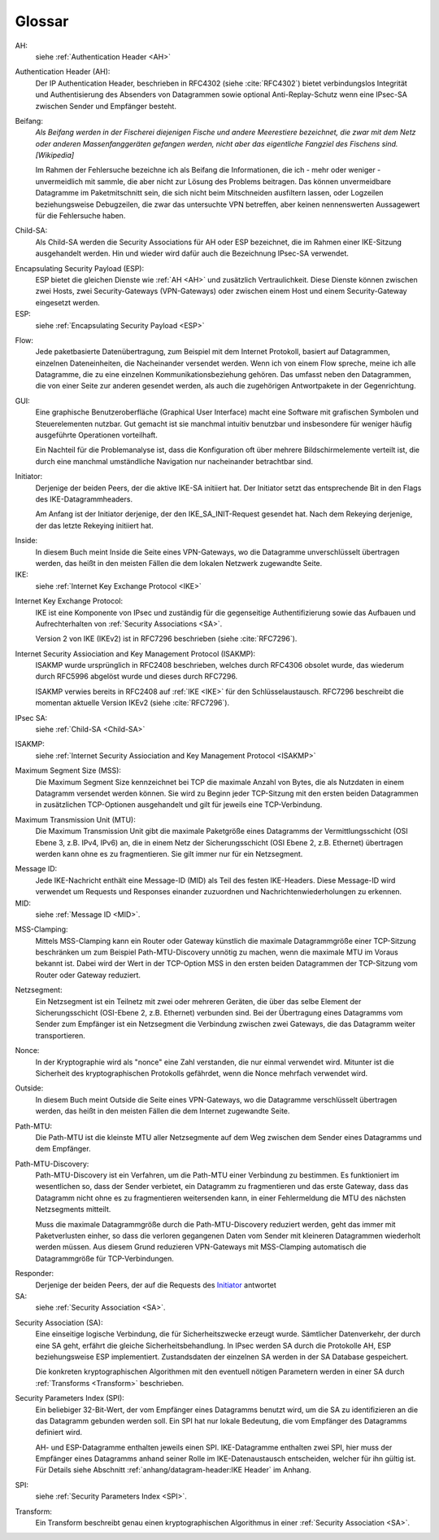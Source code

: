 
Glossar
=======

AH:
  siehe :ref:`Authentication Header <AH>`

.. index:: ! Authentication Header
   see: AH; Authentication Header
.. _AH:

Authentication Header (AH):
  Der IP Authentication Header, beschrieben in RFC4302 (siehe
  :cite:`RFC4302`) bietet verbindungslos Integrität und Authentisierung
  des Absenders von Datagrammen sowie optional Anti-Replay-Schutz wenn
  eine IPsec-SA zwischen Sender und Empfänger besteht.

.. index:: ! Beifang

Beifang:
  *Als Beifang werden in der Fischerei diejenigen Fische und andere
  Meerestiere bezeichnet, die zwar mit dem Netz oder anderen
  Massenfanggeräten gefangen werden, nicht aber das eigentliche
  Fangziel des Fischens sind. [Wikipedia]*

  Im Rahmen der Fehlersuche bezeichne ich als Beifang die Informationen,
  die ich - mehr oder weniger - unvermeidlich mit sammle, die aber nicht
  zur Lösung des Problems beitragen. Das können unvermeidbare Datagramme
  im Paketmitschnitt sein, die sich nicht beim Mitschneiden ausfiltern
  lassen, oder Logzeilen beziehungsweise Debugzeilen, die zwar das
  untersuchte VPN betreffen, aber keinen nennenswerten Aussagewert für
  die Fehlersuche haben.

.. index:: ! Child-SA
   see: IPsec SA; Child-SA
.. _Child-SA:

Child-SA:
  Als Child-SA werden die Security Associations für AH oder ESP
  bezeichnet, die im Rahmen einer IKE-Sitzung ausgehandelt werden.
  Hin und wieder wird dafür auch die Bezeichnung IPsec-SA verwendet.

.. index:: ! Encapsulating Security Payload
   see: ESP; Encapsulating Security Payload
.. _ESP:

Encapsulating Security Payload (ESP):
  ESP bietet die gleichen Dienste wie :ref:`AH <AH>` und zusätzlich
  Vertraulichkeit. Diese Dienste können zwischen zwei Hosts, zwei
  Security-Gateways (VPN-Gateways) oder zwischen einem Host und einem
  Security-Gateway eingesetzt werden.

ESP:
  siehe
  :ref:`Encapsulating Security Payload <ESP>`

.. index:: ! Flow

Flow:
  Jede paketbasierte Datenübertragung, zum Beispiel mit dem Internet
  Protokoll, basiert auf Datagrammen, einzelnen Dateneinheiten, die
  Nacheinander versendet werden.
  Wenn ich von einem Flow spreche, meine ich alle Datagramme, die zu
  eine einzelnen Kommunikationsbeziehung gehören. Das umfasst neben den
  Datagrammen, die von einer Seite zur anderen gesendet werden, als auch
  die zugehörigen Antwortpakete in der Gegenrichtung.

.. index:: GUI

GUI:
  Eine graphische Benutzeroberfläche (Graphical User Interface) macht
  eine Software mit grafischen Symbolen und Steuerelementen nutzbar.
  Gut gemacht ist sie manchmal intuitiv benutzbar und insbesondere für
  weniger häufig ausgeführte Operationen vorteilhaft.

  Ein Nachteil für die Problemanalyse ist, dass die Konfiguration oft
  über mehrere Bildschirmelemente verteilt ist, die durch eine manchmal
  umständliche Navigation nur nacheinander betrachtbar sind.

.. index:: ! Initiator

.. _Initiator:

Initiator:
  Derjenige der beiden Peers, der die aktive IKE-SA initiiert hat. Der
  Initiator setzt das entsprechende Bit in den Flags des
  IKE-Datagrammheaders.

  Am Anfang ist der Initiator derjenige, der den IKE_SA_INIT-Request
  gesendet hat. Nach dem Rekeying derjenige, der das letzte Rekeying
  initiiert hat.

.. index:: ! Inside

Inside:
  In diesem Buch meint Inside die Seite eines VPN-Gateways, wo die
  Datagramme unverschlüsselt übertragen werden, das heißt in den meisten
  Fällen die dem lokalen Netzwerk zugewandte Seite.

IKE:
  siehe :ref:`Internet Key Exchange Protocol <IKE>`

.. index:: Internet Key Exchange Protocol
   see: IKE; Internet Key Exchange Protocol
.. _IKE:

Internet Key Exchange Protocol:
  IKE ist eine Komponente von IPsec und zuständig für die gegenseitige
  Authentifizierung sowie das Aufbauen und Aufrechterhalten von
  :ref:`Security Associations <SA>`.

  Version 2 von IKE (IKEv2) ist in RFC7296 beschrieben (siehe
  :cite:`RFC7296`).

.. index:: Internet Security Assiociation and Key Management Protocol
   see: ISAKMP; Internet Security Assiociation and Key Management Protocol
.. _ISAKMP:

Internet Security Assiociation and Key Management Protocol (ISAKMP):
  ISAKMP wurde ursprünglich in RFC2408 beschrieben, welches durch RFC4306
  obsolet wurde, das wiederum durch RFC5996 abgelöst wurde und dieses
  durch RFC7296.
  
  ISAKMP verwies bereits in RFC2408 auf :ref:`IKE <IKE>` für den
  Schlüsselaustausch. RFC7296 beschreibt die momentan aktuelle Version
  IKEv2 (siehe :cite:`RFC7296`).

IPsec SA:
  siehe :ref:`Child-SA <Child-SA>`

ISAKMP:
  siehe
  :ref:`Internet Security Assiociation and Key Management Protocol <ISAKMP>`

.. index:: Maximum Segment Size
   see: MSS; Maximum Segment Size

Maximum Segment Size (MSS):
  Die Maximum Segment Size kennzeichnet bei TCP die maximale Anzahl von
  Bytes, die als Nutzdaten in einem Datagramm versendet werden können.
  Sie wird zu Beginn jeder TCP-Sitzung mit den ersten beiden Datagrammen
  in zusätzlichen TCP-Optionen ausgehandelt und gilt für jeweils eine
  TCP-Verbindung.

.. index:: Maximum Transmission Unit
   see:: MTU; Maximum Transmission Unit

Maximum Transmission Unit (MTU):
  Die Maximum Transmission Unit gibt die maximale Paketgröße eines
  Datagramms der Vermittlungsschicht (OSI Ebene 3, z.B. IPv4, IPv6) an,
  die in einem Netz der Sicherungsschicht (OSI Ebene 2, z.B. Ethernet)
  übertragen werden kann ohne es zu fragmentieren.
  Sie gilt immer nur für ein Netzsegment.

.. index:: Message ID
   see: MID; Message ID
.. _MID:

Message ID:
  Jede IKE-Nachricht enthält eine Message-ID (MID) als Teil des festen
  IKE-Headers.
  Diese Message-ID wird verwendet um Requests und Responses einander
  zuzuordnen und Nachrichtenwiederholungen zu erkennen.

MID:
  siehe :ref:`Message ID <MID>`.
  
.. index:: MSS-Clamping

MSS-Clamping:
  Mittels MSS-Clamping kann ein Router oder Gateway künstlich die
  maximale Datagrammgröße einer TCP-Sitzung beschränken um zum Beispiel
  Path-MTU-Discovery unnötig zu machen, wenn die maximale MTU im Voraus
  bekannt ist.
  Dabei wird der Wert in der TCP-Option MSS in den ersten beiden
  Datagrammen der TCP-Sitzung vom Router oder Gateway reduziert.

.. index:: Netzsegment

Netzsegment:
  Ein Netzsegment ist ein Teilnetz mit zwei oder mehreren Geräten, die
  über das selbe Element der Sicherungsschicht (OSI-Ebene 2, z.B.
  Ethernet) verbunden sind.
  Bei der Übertragung eines Datagramms vom Sender zum Empfänger ist ein
  Netzsegment die Verbindung zwischen zwei Gateways, die das Datagramm
  weiter transportieren.

.. index:: Nonce

Nonce:
  In der Kryptographie wird als "nonce" eine Zahl verstanden, die nur
  einmal verwendet wird. Mitunter ist die Sicherheit des
  kryptographischen Protokolls gefährdet, wenn die Nonce mehrfach
  verwendet wird.

.. index:: ! Outside

Outside:
  In diesem Buch meint Outside die Seite eines VPN-Gateways, wo die
  Datagramme verschlüsselt übertragen werden, das heißt in den meisten
  Fällen die dem Internet zugewandte Seite.

.. index:: Path-MTU
   see: PMTU; Path-MTU

Path-MTU:
  Die Path-MTU ist die kleinste MTU aller Netzsegmente auf dem Weg
  zwischen dem Sender eines Datagramms und dem Empfänger.

.. index:: Path-MTU-Discovery
   see: PMTU-Discovery; Path-MTU-Discovery

Path-MTU-Discovery:
  Path-MTU-Discovery ist ein Verfahren, um die Path-MTU einer Verbindung
  zu bestimmen.
  Es funktioniert im wesentlichen so, dass der Sender verbietet, ein
  Datagramm zu fragmentieren und das erste Gateway, dass das Datagramm
  nicht ohne es zu fragmentieren weitersenden kann, in einer
  Fehlermeldung die MTU des nächsten Netzsegments mitteilt.

  Muss die maximale Datagrammgröße durch die Path-MTU-Discovery
  reduziert werden, geht das immer mit Paketverlusten einher, so dass
  die verloren gegangenen Daten vom Sender mit kleineren Datagrammen
  wiederholt werden müssen.
  Aus diesem Grund reduzieren VPN-Gateways mit MSS-Clamping automatisch
  die Datagrammgröße für TCP-Verbindungen.

.. index:: ! Responder

Responder:
  Derjenige der beiden Peers, der auf die Requests des Initiator_
  antwortet

SA:
  siehe :ref:`Security Association <SA>`.

.. index:: ! Security Association
   see: SA; Security Association
.. _SA:

Security Association (SA):
  Eine einseitige logische Verbindung, die für Sicherheitszwecke erzeugt
  wurde. Sämtlicher Datenverkehr, der durch eine SA geht, erfährt die
  gleiche Sicherheitsbehandlung. In IPsec werden SA durch die
  Protokolle AH, ESP beziehungsweise ESP implementiert. Zustandsdaten
  der einzelnen SA werden in der SA Database gespeichert.

  Die konkreten kryptographischen Algorithmen mit den eventuell nötigen
  Parametern werden in einer SA durch :ref:`Transforms <Transform>`
  beschrieben.

.. index:: ! Security Parameters Index
   see: SPI; Security Parameters Index
.. _SPI:

Security Parameters Index (SPI):
  Ein beliebiger 32-Bit-Wert, der vom Empfänger eines Datagramms benutzt
  wird, um die SA zu identifizieren an die das Datagramm gebunden werden
  soll. Ein SPI hat nur lokale Bedeutung, die vom Empfänger des
  Datagramms definiert wird.

  AH- und ESP-Datagramme enthalten jeweils einen SPI. IKE-Datagramme
  enthalten zwei SPI, hier muss der Empfänger eines Datagramms anhand
  seiner Rolle im IKE-Datenaustausch entscheiden, welcher für ihn gültig
  ist. Für Details siehe Abschnitt
  :ref:`anhang/datagram-header:IKE Header` im Anhang.

SPI:
  siehe
  :ref:`Security Parameters Index <SPI>`.

.. index:: Transform
.. _Transform:

Transform:
  Ein Transform beschreibt genau einen kryptographischen Algorithmus in
  einer :ref:`Security Association <SA>`.
